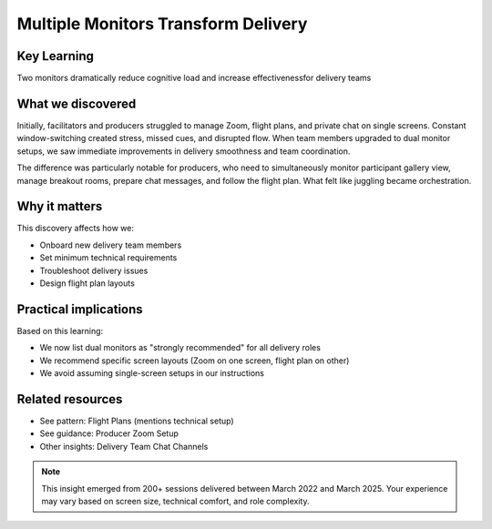 .. _using-multiple-monitors-insight:

====================================
Multiple Monitors Transform Delivery
====================================

.. tags:: insights, technical setup, producer, facilitator, equipment

Key Learning
------------
Two monitors dramatically reduce cognitive load and increase effectivenessfor delivery teams

What we discovered
------------------
Initially, facilitators and producers struggled to manage Zoom, flight plans, and 
private chat on single screens. Constant window-switching created stress, missed 
cues, and disrupted flow. When team members upgraded to dual monitor setups, we 
saw immediate improvements in delivery smoothness and team coordination.

The difference was particularly notable for producers, who need to simultaneously 
monitor participant gallery view, manage breakout rooms, prepare chat messages, 
and follow the flight plan. What felt like juggling became orchestration.

Why it matters
--------------
This discovery affects how we:

- Onboard new delivery team members
- Set minimum technical requirements  
- Troubleshoot delivery issues
- Design flight plan layouts

Practical implications
----------------------
Based on this learning:

- We now list dual monitors as "strongly recommended" for all delivery roles
- We recommend specific screen layouts (Zoom on one screen, flight plan on other)
- We avoid assuming single-screen setups in our instructions

Related resources
-----------------
- See pattern: Flight Plans (mentions technical setup)
- See guidance: Producer Zoom Setup
- Other insights: Delivery Team Chat Channels

.. note::
   This insight emerged from 200+ sessions delivered between March 2022 and 
   March 2025. Your experience may vary based on screen size, technical 
   comfort, and role complexity.